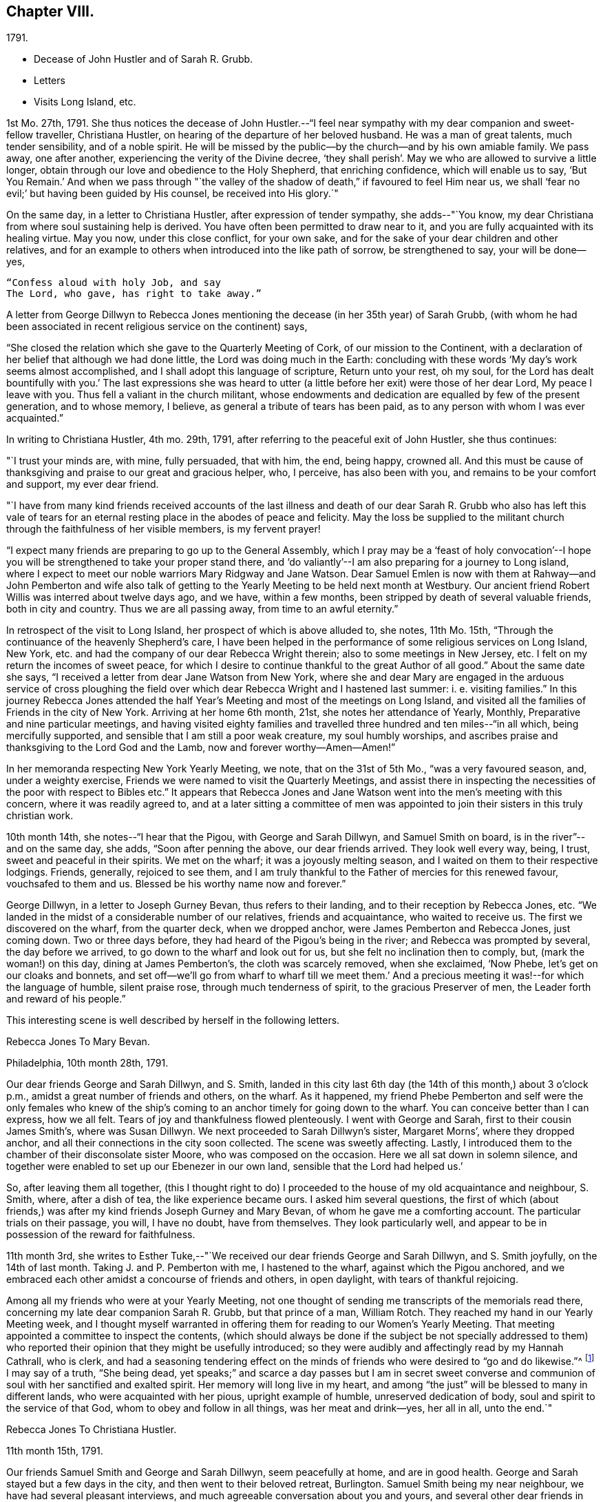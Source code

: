 == Chapter VIII.

[.chapter-subtitle--blurb]
1791.

[.chapter-synopsis]
* Decease of John Hustler and of Sarah R. Grubb.
* Letters
* Visits Long Island, etc.

1st Mo. 27th, 1791.
She thus notices the decease of John Hustler.--"`I feel near
sympathy with my dear companion and sweet-fellow traveller,
Christiana Hustler, on hearing of the departure of her beloved husband.
He was a man of great talents, much tender sensibility, and of a noble spirit.
He will be missed by the public--by the church--and by his own amiable family.
We pass away, one after another, experiencing the verity of the Divine decree,
'`they shall perish`'. May we who are allowed to survive a little longer,
obtain through our love and obedience to the Holy Shepherd, that enriching confidence,
which will enable us to say,
'`But You Remain.`' And when we pass through "`the valley of
the shadow of death,`" if favoured to feel Him near us,
we shall '`fear no evil;`' but having been guided by His counsel,
be received into His glory.`"

On the same day, in a letter to Christiana Hustler, after expression of tender sympathy,
she adds--"`You know, my dear Christiana from where soul sustaining help is derived.
You have often been permitted to draw near to it,
and you are fully acquainted with its healing virtue.
May you now, under this close conflict, for your own sake,
and for the sake of your dear children and other relatives,
and for an example to others when introduced into the like path of sorrow,
be strengthened to say, your will be done--yes,

[verse]
____
"`Confess aloud with holy Job, and say
The Lord, who gave, has right to take away.`"
____

A letter from George Dillwyn to Rebecca Jones mentioning the
decease (in her 35th year) of Sarah Grubb,
(with whom he had been associated in recent religious service on the continent) says,

[.embedded-content-document.letter]
--

"`She closed the relation which she gave to the Quarterly Meeting of Cork,
of our mission to the Continent,
with a declaration of her belief that although we had done little,
the Lord was doing much in the Earth:
concluding with these words '`My day`'s work seems almost accomplished,
and I shall adopt this language of scripture, Return unto your rest, oh my soul,
for the Lord has dealt bountifully with you.`' The last expressions she was
heard to utter (a little before her exit) were those of her dear Lord,
My peace I leave with you.
Thus fell a valiant in the church militant,
whose endowments and dedication are equalled by few of the present generation,
and to whose memory, I believe, as general a tribute of tears has been paid,
as to any person with whom I was ever acquainted.`"

--

In writing to Christiana Hustler, 4th mo.
29th, 1791, after referring to the peaceful exit of John Hustler, she thus continues:

[.embedded-content-document.letter]
--

"`I trust your minds are, with mine, fully persuaded, that with him, the end,
being happy, crowned all.
And this must be cause of thanksgiving and praise to our great and gracious helper, who,
I perceive, has also been with you, and remains to be your comfort and support,
my ever dear friend.

"`I have from many kind friends received accounts of the last illness and
death of our dear Sarah R. Grubb who also has left this vale of tears for an
eternal resting place in the abodes of peace and felicity.
May the loss be supplied to the militant church
through the faithfulness of her visible members,
is my fervent prayer!

"`I expect many friends are preparing to go up to the General Assembly,
which I pray may be a '`feast of holy convocation`'--I hope
you will be strengthened to take your proper stand there,
and '`do valiantly`'--I am also preparing for a journey to Long island,
where I expect to meet our noble warriors Mary Ridgway and Jane Watson.
Dear Samuel Emlen is now with them at Rahway--and John Pemberton and wife
also talk of getting to the Yearly Meeting to be held next month at Westbury.
Our ancient friend Robert Willis was interred about twelve days ago, and we have,
within a few months, been stripped by death of several valuable friends,
both in city and country.
Thus we are all passing away, from time to an awful eternity.`"

--

In retrospect of the visit to Long Island, her prospect of which is above alluded to,
she notes, 11th Mo. 15th, "`Through the continuance of the heavenly Shepherd`'s care,
I have been helped in the performance of some religious services on Long Island,
New York, etc. and had the company of our dear Rebecca Wright therein;
also to some meetings in New Jersey, etc.
I felt on my return the incomes of sweet peace,
for which I desire to continue thankful to the great Author of all good.`"
About the same date she says, "`I received a letter from dear Jane Watson from New York,
where she and dear Mary are engaged in the arduous service of cross ploughing the
field over which dear Rebecca Wright and I hastened last summer: i. e. visiting families.`"
In this journey Rebecca Jones attended the half Year`'s
Meeting and most of the meetings on Long Island,
and visited all the families of Friends in the city of New York.
Arriving at her home 6th month, 21st, she notes her attendance of Yearly, Monthly,
Preparative and nine particular meetings,
and having visited eighty families and travelled
three hundred and ten miles--"`in all which,
being mercifully supported, and sensible that I am still a poor weak creature,
my soul humbly worships,
and ascribes praise and thanksgiving to the Lord God and the Lamb,
now and forever worthy--Amen--Amen!`"

In her memoranda respecting New York Yearly Meeting, we note,
that on the 31st of 5th Mo., "`was a very favoured season, and, under a weighty exercise,
Friends we were named to visit the Quarterly Meetings,
and assist there in inspecting the necessities of the poor with respect to Bibles etc.`"
It appears that Rebecca Jones and Jane Watson
went into the men`'s meeting with this concern,
where it was readily agreed to,
and at a later sitting a committee of men was appointed
to join their sisters in this truly christian work.

10th month 14th, she notes--"`I hear that the Pigou, with George and Sarah Dillwyn,
and Samuel Smith on board, is in the river`"--and on the same day, she adds,
"`Soon after penning the above, our dear friends arrived.
They look well every way, being, I trust, sweet and peaceful in their spirits.
We met on the wharf; it was a joyously melting season,
and I waited on them to their respective lodgings.
Friends, generally, rejoiced to see them,
and I am truly thankful to the Father of mercies for this renewed favour,
vouchsafed to them and us.
Blessed be his worthy name now and forever.`"

George Dillwyn, in a letter to Joseph Gurney Bevan, thus refers to their landing,
and to their reception by Rebecca Jones, etc.
"`We landed in the midst of a considerable number of our relatives,
friends and acquaintance, who waited to receive us.
The first we discovered on the wharf, from the quarter deck, when we dropped anchor,
were James Pemberton and Rebecca Jones, just coming down.
Two or three days before, they had heard of the Pigou`'s being in the river;
and Rebecca was prompted by several, the day before we arrived,
to go down to the wharf and look out for us, but she felt no inclination then to comply,
but, (mark the woman!) on this day, dining at James Pemberton`'s,
the cloth was scarcely removed, when she exclaimed, '`Now Phebe,
let`'s get on our cloaks and bonnets,
and set off--we`'ll go from wharf to wharf till we meet them.`' And a
precious meeting it was!--for which the language of humble,
silent praise rose, through much tenderness of spirit, to the gracious Preserver of men,
the Leader forth and reward of his people.`"

This interesting scene is well described by herself in the following letters.

[.embedded-content-document.letter]
--

[.letter-heading]
Rebecca Jones To Mary Bevan.

[.signed-section-context-open]
Philadelphia, 10th month 28th, 1791.

Our dear friends George and Sarah Dillwyn, and S. Smith,
landed in this city last 6th day (the 14th of this month,) about 3 o`'clock p.m.,
amidst a great number of friends and others, on the wharf.
As it happened,
my friend Phebe Pemberton and self were the only females who knew of
the ship`'s coming to an anchor timely for going down to the wharf.
You can conceive better than I can express, how we all felt.
Tears of joy and thankfulness flowed plenteously.
I went with George and Sarah, first to their cousin James Smith`'s,
where was Susan Dillwyn.
We next proceeded to Sarah Dillwyn`'s sister, Margaret Morns`',
where they dropped anchor, and all their connections in the city soon collected.
The scene was sweetly affecting.
Lastly, I introduced them to the chamber of their disconsolate sister Moore,
who was composed on the occasion.
Here we all sat down in solemn silence,
and together were enabled to set up our Ebenezer in our own land,
sensible that the Lord had helped us.`'

So, after leaving them all together,
(this I thought right to do) I proceeded to the
house of my old acquaintance and neighbour,
S+++.+++ Smith, where, after a dish of tea, the like experience became ours.
I asked him several questions,
the first of which (about friends,) was after my
kind friends Joseph Gurney and Mary Bevan,
of whom he gave me a comforting account.
The particular trials on their passage, you will, I have no doubt, have from themselves.
They look particularly well,
and appear to be in possession of the reward for faithfulness.

--

11th month 3rd,
she writes to Esther Tuke,--"`We received our dear friends George and Sarah Dillwyn,
and S. Smith joyfully, on the 14th of last month.
Taking J. and P. Pemberton with me, I hastened to the wharf,
against which the Pigou anchored,
and we embraced each other amidst a concourse of friends and others, in open daylight,
with tears of thankful rejoicing.

Among all my friends who were at your Yearly Meeting,
not one thought of sending me transcripts of the memorials read there,
concerning my late dear companion Sarah R. Grubb, but that prince of a man,
William Rotch.
They reached my hand in our Yearly Meeting week,
and I thought myself warranted in offering them
for reading to our Women`'s Yearly Meeting.
That meeting appointed a committee to inspect the contents,
(which should always be done if the subject be not specially addressed to
them) who reported their opinion that they might be usefully introduced;
so they were audibly and affectingly read by my Hannah Cathrall, who is clerk,
and had a seasoning tendering effect on the minds of
friends who were desired to "`go and do likewise.`"^
footnote:[On the reading, in this meeting, of the London epistle,
in which mention was made of the decease of Sarah Grubb,
Rebecca Jones stated that she had in possession the memorials alluded to,
and offered them, as mentioned above.]
I may say of a truth, "`She being dead,
yet speaks;`" and scarce a day passes but I am in secret sweet
converse and communion of soul with her sanctified and exalted spirit.
Her memory will long live in my heart,
and among "`the just`" will be blessed to many in different lands,
who were acquainted with her pious, upright example of humble,
unreserved dedication of body, soul and spirit to the service of that God,
whom to obey and follow in all things, was her meat and drink--yes, her all in all,
unto the end.`"

[.embedded-content-document.letter]
--

[.letter-heading]
Rebecca Jones To Christiana Hustler.

[.signed-section-context-open]
11th month 15th, 1791.

Our friends Samuel Smith and George and Sarah Dillwyn, seem peacefully at home,
and are in good health.
George and Sarah stayed but a few days in the city,
and then went to their beloved retreat, Burlington.
Samuel Smith being my near neighbour, we have had several pleasant interviews,
and much agreeable conversation about you and yours,
and several other dear friends in your nation,
and I have the satisfaction to find that he and I harmonize in
sentiment on most subjects that have occurred.
But what do you think of our Mary Bevan and Deborah Townsend`'s comparison?
They both, by letter, express their having found a striking similarity of voice,
manner and disposition in Samuel Smith to their friend Rebecca Jones.
At which I greatly wonder--however, it is no disparagement to the latter,
and I hope S. Smith`'s feelings will not be hurt thereby,
for he is a brother beloved of mine.

I have a choice letter from dear Esther Tuke.
She tells me they are compiling for the press our dear Sarah Grubb`'s notes, etc.,
and requests extracts from her letters to me, in making which, I propose, if I am spared,
engaging the evenings of this winter.
Oh, what a loss to the Church, is her removal!
Yet I believe it is in Wisdom and mercy unutterable.`"

--

Rebecca Jones, in compliance with the request conveyed by Esther Tuke,
made copious extracts from the numerous letters of Sarah Grubb to herself,
and to Hannah Cathrall,
(which are now before the compiler) but it seems that they were not
prepared in time to be used in the highly interesting and instructive
account which has long been valued as among those standard works,
without which the library of a Friend would be incomplete.

The following passages from a letter to Martha Routh, bring so vividly to remembrance,
the pleasant, familiar conversational vein of the subject of these memoirs,
that those who knew her may almost fancy her before them.
The "`English hat,`" a large beaver, with its broad brim,
and crown about half an inch in height, is well remembered by the compiler.
Such an appendage to the head of one of our female ministers, would, in this day,
make quite a sensation.

[.embedded-content-document.letter]
--

[.signed-section-context-open]
Philadelphia, 11th month 5th, 1791.

[.salutation]
Beloved friend, Martha Routh,

Your kind letter, by my old friend and near neighbour,
Samuel Smith, has laid me under sufficient obligation,
without the addition of a new English hat.
Why, dear woman, I can never compensate for former marks of your sisterly attention,
and you must necessarily increase the debt!
So you must look for your gain from the right quarter,
and then you will have your reward, with suitable interest.

Leave off complimenting my tongue and hand, I entreat you;
for the first never came up to yours, and the latter, through failure of eyesight,
is in danger of forgetting its old cunning, I do assure you.
And yet, with thanks to Him who is forever worthy, I may say,
that at times my heart is helped in the inditing way--
whether all the matter be good or only insipid,
I must leave--and in it, just now, a sisterly salutation springs, dear Martha to you.
Having heard that your worthy aunt, S. T., had entered into her rest,
oh that you may be helped to come up in her footsteps,
and be divinely qualified to turn many to righteousness,
through the efficacy of the heavenly gift which you have received,
(let it turn whithersoever the great and all wise Giver shall see fit,) that,
in the evening of your day, peace and comfort may be your crown of rejoicing,
and your glorious arrangement be forever among the stars.

I often feel like a soldier put upon half pay, and not at all fit for great exploits.
And yet, the little bread and water graciously dispensed from Royal bounty,
keep the soul alive in famine,
and cut off the occasion for distrust in that mercy and
goodness which have followed me all the days of my life.
May I but be counted worthy of this provision and succour unto
the end! is all a poor unworthy creature can or dare to ask;
and if these be in boundless mercy granted, I am, and shall be,
with the deprivation of every temporal good, thankfully content.

It comforts me to hear you express yourself with so much genuine affection,
concerning that beloved disciple, our dear Christiana Hustler.
Her sorrows have oft been concealed under a meek and pleasant countenance,
and I trust the holy staff will be her support, now in her declining years.

As to the accounts of your late Yearly Meeting,
except what I felt at the time it was held, I am left by all who have written me, saying,
as you do, that there is expectation of my being furnished "`by a more able hand.`"
But where is it?
And yet, you have done more than any other, for which I am your obliged friend.

You will like to know that Mary Ridgway and Jane Watson are now at New York,
cross-plowing that field, after your friends, Rebecca Wright and Rebecca Jones.
We visited all the families in that city, last Sixth month, together,
on our return from Long Island, where we had attended that Yearly Meeting,
and most of the meetings;
and we returned home in as hot a spell of weather as I ever remember.
But we were so brisk and lively that we walked about without our staves.

--

After relating an accident to R. Wright, who, she says,
"`after having driven safely so many thousands of miles in Europe and America,
separated from her dear Nathan, made out to overturn herself in a chaise,
near her own home, and lie with her, on horseback`"--Rebecca Jones adds:

[.embedded-content-document.letter]
--

"`In our late partnership journey, you were frequently the subject of our conversation,
in that love which many waters cannot quench;
and if your Master should commission you to this continent,
while these two Rebeccas are in the body,
you may be assured of a couple of affectionate and well wishing Friends,
to hail you into our field of arduous labour--the
Master of which has dispensed unto us the penny,
and commanded us to "`be content with our wages.`"
My love is to your beloved husband, who, I desire, may continue to believe,
when the voice which formerly separated unto the Lord, Barnabas and Saul,
is heard commanding the surrender of his second self to the Lord`'s service,
that his reward will also be in proportion to
the acquiescence of his will to the divine call,
wherever it may lead.
With this desire, and with dear love, I conclude, your poor little affectionate sister,

[.signed-section-signature]
Rebecca Jones.

--

She continued to board with James Goram till the year 1792,
when having concluded to rent a house,
she went to look at one which was to let in Brooke`'s court.
Calling at the adjoining house for the key,
she found it to be occupied by a woman who had
been her next neighbour in Drinker`'s alley,
but had fled with her husband, who was in the British interest, to Canada,
during the revolutionary war.
Their exclamations of surprise and pleasure were mutual,
and this decided Rebecca Jones`'s choice of a residence.

On the decease of William Mathews, his widow communicated to Rebecca Jones,
the following message, which was taken verbatim from his lips.
She accordingly forwarded it to Christiana Hustler,
who had been associated with her and William Mathews, in various journeys,
to be used in her judgment, and especially to be communicated to young Friends,
to whom William Mathews had been "`made more especially
a minister`"--a list of some of whom she furnished.
The message is as follows:

After a time of great weakness, he said--"`I wish one of you, soon after my change,
to write to Rebecca Jones and inform her of it,
and request her to write to my friends in England,
and remember my very dear love to them.
For to some of them I believe this language to be proper--'`In
my bonds and afflictions have I begotten you in the gospel of
our Lord Jesus Christ.`' Several of them,
he added,
could testify that he had been made instrumental in turning them from darkness to light,
and from the power of Satan, to serve the living God:--that it was the Lord`'s doing,
and marvellous in his eyes.
He also said that Rebecca Jones had been more with him
than any other fellow-labourer in that land,
and nearly united in the same exercises and afflictions,
and that he trusted their labour had been productive of
the peaceable fruits of righteousness.
That his mind had for several days past been much and remarkably in Europe,
and seemed to pass along through almost all the meetings which he attended when there;
remembering how it was with him in most of them,--
saying that he wanted Rebecca Jones to write,
and communicate to Friends there his affectionate regard,
and that he had intended to write to her himself, but it now seemed too late.`"

To S. Rodman, of Nantucket, she writes, 4th month 1st, 1792:
"`The paper respecting the disuse of West India produce, has made many converts here.
Although I have not yet wholly declined sugar, I do prefer that made from the maple,
and have procured a keg from my friend Henry Drinker,
which answers all the purposes of the other, and is clear of the diabolical trade.

At our spring meeting, dear Samuel Emlen and Sarah Harrison, were set at liberty,
by certificates, to visit England.
May the good hand go with, bear up, and preserve them, through heights and depths,
is my humble prayer.`"

To Joseph Williams she writes a few days subsequently,
coinciding with his views respecting the disuse of West India produce,
and avowing her preference for maple sugar.
John Hoyland, in a letter dated 4th month 17th,
thus intimates the extension in England of a similar feeling.
"`I enclose a newspaper containing the debates upon William
Wilberforce`'s motion for the abolition of the slave trade,
if it be not too black to be read, also a late publication respecting sugar,
supposed to be written by a Friend, upon which I desire your sentiments.
I don`'t know whether I acknowledged the receipt of the dried peaches
sent to us via Undercliffe:--we have had some tarts made of them,
and find they retain their acid better than our apples.
But as Friends generally disuse sugar, pies seldom make their appearance,
and are little in demand.
It seems to be apprehended that those in that country who conceive
themselves interested in the continuance of the slave trade,
will yet have power to prevent an immediate and total abolition.`"

[.embedded-content-document.letter]
--

[.letter-heading]
Rebecca Jones To S. Hustler

[.signed-section-context-open]
Philadelphia, 6th mo. 9th, 1792.

[.salutation]
My dear S. Hustler,

Your truly acceptable epistle of the 17th of Second month,
came duly by the ship Grange, and is now before me.
Its contents are all interesting to me,
as my love and friendship to and for your whole family remain undiminished, and will,
I trust, so long as I am capable of recollection,
and with a sense of that mercy and goodness which were so
signally around about the habitation of my endeared companion,
your worthy mother, who is a sweet and lively epistle,
written upon the table of my heart, which I trust will never be obliterated,
whatever we may each of us have to pass through, of an afflictive nature.
Salute her for me; tell her I was sure from my feelings,
great part of the winter and spring, that she was in a poor way,
and if I was within a few days`' ride of your house, poorly as I have often been myself,
I should have visited, and helped you to nurse and cherish her.
A widely extended deep is now between us as to the outward!
What a favour it is, that we can in spirit visit and salute each other,
and as I have done this morning, say, "`Be of good cheer,
He that has called us is faithful--He has promised to
be with his own to the end of the world!`"

I have frequent conversation with my near neighbour, S. Smith;
that S. S. you think so much resembles poor me, though by the by I don`'t think so,
or else I might be proud.
We often talk about you, and his account of you and some others, is what comforts me,
and, in some degree, answers my expectations.
I want to write to B. S.;
she has noticed me more in this line than any one of that house; my love to them all.
I am sorry to learn that dear E., is so declining,
but she having been "`diligent in business,`" while able,
will now reap the consolation derived from a sense of having,
with great "`fervency of spirit,
served the Lord;`" which I trust is also your beloved mother`'s
enriching experience in times of weakness and bodily pain.
May we all have an eye to the blessed recompense of reward!
and not cast away our confidence in the sure arm of divine
support in times of dejection and discouragement,
which are often my attendants, but "`continue stedfast and immovable,
always abounding in the work of the Lord`"--that
when called upon to render up our accounts,
we may stand acquitted in His holy sight, as was the poor woman,
concerning whom her Lord and master said, "`Let her alone, she has done what she could.`"

Say for me, to your brother William, that as the eldest son of the family,
I much desire his steady example may tend to dear John`'s preservation,
and that they together may grow up in their youth,
"`plants of renown,`" to the praise of the great and good husbandman,
who having in a peculiar manner watched over, cared for,
and many ways blessed you in basket and in store,
will most assuredly demand the conspicuous fruits of humility,
gratitude and fear before Him; and which, if happily found with the widow and fatherless,
they may with holy confidence look up in future trials and difficulties,
and availingly cry, Abba Father, for "`in Him the fatherless find mercy.`"

And now in the fresh flowing of that pure spring,
which was often encouragingly witnessed to arise for our mutual strength and consolation,
when we were together, do I salute you, dear child, desiring the Almighty Father,
friend and helper of His people, may keep and preserve us among His own sheep,
and finally own us as His, when done with time.

--

[.embedded-content-document.letter]
--

[.letter-heading]
To Esther Tuke.

[.signed-section-context-open]
Eleventh month 30th, 1792.

"`I believe from some peculiar sensations and late intimations,
that more are preparing for the solemn embassy from this to your land.
Why are you so slow in your remittances?
Surely, in due time, we are to reap from your country.
In the prospect whereof, I desire not to faint,
whether I may be continued to rejoice in the completion or not.

I have a letter saying that Richard Reynolds and Priscilla Gurney,
have openly preached the gospel.
May they prosper in it and live of it, is my fervent desire.

In our particular meeting we have several new appearances in the ministry;
and among them a mulatto woman, named Hannah Burrows, who has sometimes kneeled,
and the meeting has risen.
In her appearances, Friends savour the gospel.`"

--

The coloured woman above referred to,
continued to speak occasionally in meetings to the satisfaction of Friends.
A Friend who knew her, and who mentions her peaceful death,
remembers Thomas Scattergood calling to her, in North Meeting, "`Raise your voice,
Hannah.`"

Fourth month 15th, 1793, in a letter to Christiana Hustler,
she says--

[.embedded-content-document.letter]
--

"`I have a prospect of again moving about in
that line of service which opens as the path of peace;
being likely to set off in a few weeks for Long Island and Rhode Island,
and to have Lydia Hoskins, a choice-spirited young minister, for my companion;
also the company of my very near and faithful friends, Samuel Smith and wife.
In the ship '`George,`' by which this is intended to be sent, our dear friends,
George and Sarah Dillwyn, and my very particular friend Elizabeth Drinker,^
footnote:[Elizabeth Drinker died in London, Eighth month 10th, 1794.
She was wife of that honourable elder, Daniel Drinker,
and mother to our late beloved friend, Abigail Barker.]
have taken their passage.
The first two will doubtless have a welcome reception by you;
and the latter will be found a minister of the Spirit,
to whom I wish that the same kind notice which was shown to me,
when I was on the like errand, may be extended, as also to dear Sarah Harrison.
Perhaps we may not hear so frequently from each other as we have done,
by reason of age and many infirmities, as well as increasing troubles among you.
Be that as it may, I deeply sympathize with you on many accounts; but,
if the Lord be on our side, we need not fear what man can do.
To him,
therefore,--to his blessed guidance and protection--do
I commit and commend you and yours,
my precious Chrissey, with my own poor soul:
praying that we may be helped so to steer through the troubles of time, as that we may,
of His unmerited mercy, find an everlasting resting place with Him,
when time to us shall be no more.`"

--

The epistle of Philadelphia Yearly Meeting of Women Friends,
to the corresponding body in London, issued Ninth month, 1793,
thus affectionately refers to the Friends mentioned above;
and evinces also the readiness on the part of Friends in this country, to receive,
with cordiality, for the Truth`'s sake, the ministers of Christ,
when sent forth as ambassadors for him.

[.embedded-content-document.letter]
--

"`Your mention of our dear friends, Samuel Emlen, Job Scott,
and Sarah Harrison`'s acceptable service with you, is truly comfortable;
and we desire that they, with dear George Dillwyn and Elizabeth Drinker,
may be sustained and strengthened to finish the work which may be assigned them,
so as to obtain the full reward of peace in the Lord`'s time.
The Friends mentioned in your epistle as likely to embark in Truth`'s service,
for this country, are not yet arrived.
We hope, when so favoured, they will be acceptably received, and aided as necessary,
by such as may be continued, willing to entertain strangers,
and to wash the disciples`' feet.`"

--

The same epistle thus notices the awful scourge which
will be more particularly mentioned in the next chapter.

[.embedded-content-document.letter]
--

"`Our meeting is unusually small by reason of great sickness and contagion
in this city--yet several friends from different Quarterly Meetings,
having resigned their lives into the Lord`'s hand,
have ventured in--and their countenances, with the sensible help of their spirits,
have been witnessed as balm to our minds.`"

--

Fourth month 23rd, 1793.
Our friend was furnished, by Northern District Monthly Meeting,
with the following certificate,
addressed "`To our Friends and Brethren in the governments of New York and New England.`"

[.embedded-content-document.letter]
--

"`Our beloved sister, Rebecca Jones,
having for some time been under a religious engagement of mind to
visit the approaching Yearly Meetings on Long Island and Rhode Island,
also some other meetings in those parts, laid her concern before this meeting, which,
obtaining our approbation and unity,
we hereby certify that she is a Friend well approved among us;
exemplary in life and conversation, and her ministry sound and edifying.
We therefore affectionately commend her to the care and
regard of Friends where her lot may be cast,
desiring that her labours may, through the Divine blessing,
prove to the comfort and edification of the church, and her own true peace.
We salute you in gospel fellowship, and remain

[.signed-section-closing]
Your loving friends.`"

[.signed-section-signature]
(Signed by 84 Friends.)

--

Of this visit, in which she was accompanied by Lydia Hoskins, little record being found,
we subjoin the testimony of the church.

The Yearly Meeting held at Westbury, declared, by its endorsement to her certificate,
that "`her gospel labours, both in the line of the ministry and discipline,
have been truly edifying and comfortable to us.`"
And a similar minute of New England Yearly
Meeting says--"`Her company and gospel labours,
both in the line of the ministry and discipline, have been cordially acceptable,
strengthening, and comfortable to us.`"

At the suggestion of Rebecca Jones,
the Women`'s Yearly Meeting held at Westbury in this year made an
essay toward a correspondence with the Women`'s Y. M. of London,
"`which,`" said they in their epistle, "`if it meet your approbation,
we hope and trust will, under the divine blessing,
tend to our mutual comfort and edification.`"

[.embedded-content-document.letter]
--

[.signed-section-context-open]
Newport, Rhode Island, 10th of 6th mo., 1793.

[.salutation]
Dear Friend, H. Drinker,

Through the care and protection of kind Providence,
L+++.+++ Hoskins and myself have been helped thus far in safety on our way.
We arrived here,
after a 40 hours passage,--about twenty in company--in the packet from New York,
which place we left last Fifth day morning,
early--the day on which S. R. Fisher was married to a precious girl named H. Rodman.
The disappointment was great, but the marriage was not suspended on that account.

I expect our friend S. Smith,
will give you all the needful intelligence about the Yearly Meeting on Long Island.
His company would have been agreeable to me here,
but he was most easy to return from New York.
This I also wished for myself, and sought for a door of escape, which, not being found,
I now humbly trust I am where I ought to be,
and am in pretty good health at the house of our friend Thomas Robinson,
whose daughter Mary is like to become "`a crown`" to John Morton.
They have passed one meeting.

P+++.+++ Yarnall and E. H., are on their way here by land, and expected this evening.
I don`'t hear of any other strangers coming to the yearly meeting.

I hear that our North Meeting have altered the
hour for Meeting in the afternoon to the 4th,
with which I unite, and should like to hear that it has answered a good purpose.
Please tell me whether any account has reached
you respecting our dear friends in the Pigou,
about whom I have been very thoughtful during the late succession of easterly winds.

As I have not any thing very interesting to communicate--though our
sex are often charged with prolixity,--I shall not trouble you,
as E. Tuke says,
with "`a lengthy speech now,`" but as I do feel
very sincere esteem and love for your dear wife,
sister and children, please let them know it.

--
